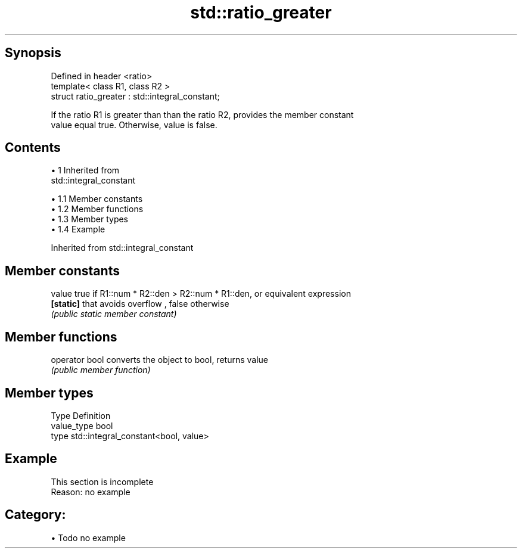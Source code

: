 .TH std::ratio_greater 3 "Apr 19 2014" "1.0.0" "C++ Standard Libary"
.SH Synopsis
   Defined in header <ratio>
   template< class R1, class R2 >
   struct ratio_greater : std::integral_constant;

   If the ratio R1 is greater than than the ratio R2, provides the member constant
   value equal true. Otherwise, value is false.

.SH Contents

     • 1 Inherited from
       std::integral_constant

          • 1.1 Member constants
          • 1.2 Member functions
          • 1.3 Member types
          • 1.4 Example

Inherited from std::integral_constant

.SH Member constants

   value    true if R1::num * R2::den > R2::num * R1::den, or equivalent expression
   \fB[static]\fP that avoids overflow , false otherwise
            \fI(public static member constant)\fP

.SH Member functions

   operator bool converts the object to bool, returns value
                 \fI(public member function)\fP

.SH Member types

   Type       Definition
   value_type bool
   type       std::integral_constant<bool, value>

.SH Example

    This section is incomplete
    Reason: no example

.SH Category:

     • Todo no example
